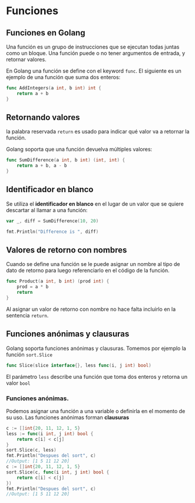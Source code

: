 * Funciones
  :PROPERTIES:
  :CUSTOM_ID: funciones
  :END:

** Funciones en Golang
   :PROPERTIES:
   :CUSTOM_ID: golang-funcs
   :END:

Una función es un grupo de instrucciones que se ejecutan todas juntas
como un bloque. Una función puede o no tener argumentos de entrada, y
retornar valores.

En Golang una función se define con el keyword =func=. El siguiente es
un ejemplo de una función que suma dos enteros:

#+begin_src go
  func AddIntegers(a int, b int) int {
      return a + b
  }
#+end_src

** Retornando valores
   :PROPERTIES:
   :CUSTOM_ID: golang-returns
   :END:

la palabra reservada =return= es usado para indicar qué valor va a
retornar la función.

Golang soporta que una función devuelva múltiples valores:

#+begin_src go
  func SumDifference(a int, b int) (int, int) {
      return a + b, a - b
  }
#+end_src

** Identificador en blanco
   :PROPERTIES:
   :CUSTOM_ID: blank-identifier
   :END:

Se utiliza el *identificador en blanco* en el lugar de un valor que se
quiere descartar al llamar a una función:

#+begin_src go
  var _, diff = SumDifference(10, 20)

  fmt.Println("Difference is ", diff)
#+end_src

** Valores de retorno con nombres
   :PROPERTIES:
   :CUSTOM_ID: named-return-values
   :END:

Cuando se define una función se le puede asignar un nombre al tipo de
dato de retorno para luego referenciarlo en el código de la función.

#+begin_src go
  func Product(a int, b int) (prod int) {
      prod = a * b
      return
  }
#+end_src

Al asignar un valor de retorno con nombre no hace falta incluirlo en
la sentencia =return=.

** Funciones anónimas y clausuras
   :PROPERTIES:
   :CUSTOM_ID: funciones-anónimas-y-clausuras
   :END:

Golang soporta funciones anónimas y clausuras. Tomemos por
ejemplo la función =sort.Slice=

#+begin_src go
func Slice(slice interface{}, less func(i, j int) bool)
#+end_src

El parámetro =less= describe una función que toma dos enteros y
retorna un valor =bool=

*** Funciones anónimas.

Podemos asignar una función a una variable o definirla en el momento
de su uso. Las funciones anónimas forman *clausuras*

#+begin_src go
c := []int{20, 11, 12, 1, 5}
less := func(i int, j int) bool {
	return c[i] < c[j]
}
sort.Slice(c, less)
fmt.Println("Despues del sort", c)
//Output: [1 5 11 12 20]
c := []int{20, 11, 12, 1, 5}
sort.Slice(c, func(i int, j int) bool {
	return c[i] < c[j]
})
fmt.Println("Despues del sort", c)
//Output: [1 5 11 12 20]
#+end_src
